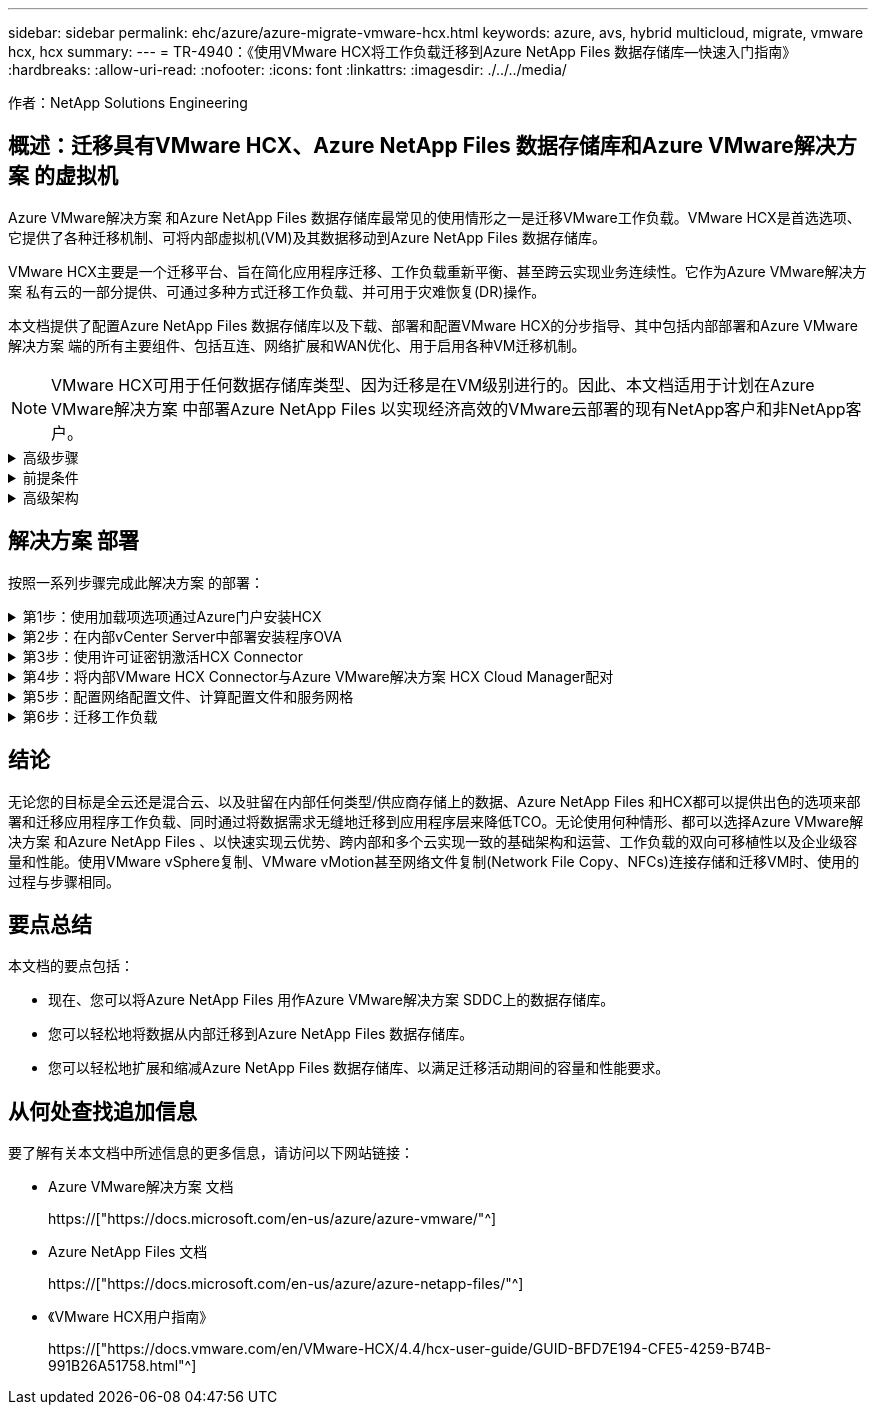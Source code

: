 ---
sidebar: sidebar 
permalink: ehc/azure/azure-migrate-vmware-hcx.html 
keywords: azure, avs, hybrid multicloud, migrate, vmware hcx, hcx 
summary:  
---
= TR-4940：《使用VMware HCX将工作负载迁移到Azure NetApp Files 数据存储库—快速入门指南》
:hardbreaks:
:allow-uri-read: 
:nofooter: 
:icons: font
:linkattrs: 
:imagesdir: ./../../media/


[role="lead"]
作者：NetApp Solutions Engineering



== 概述：迁移具有VMware HCX、Azure NetApp Files 数据存储库和Azure VMware解决方案 的虚拟机

Azure VMware解决方案 和Azure NetApp Files 数据存储库最常见的使用情形之一是迁移VMware工作负载。VMware HCX是首选选项、它提供了各种迁移机制、可将内部虚拟机(VM)及其数据移动到Azure NetApp Files 数据存储库。

VMware HCX主要是一个迁移平台、旨在简化应用程序迁移、工作负载重新平衡、甚至跨云实现业务连续性。它作为Azure VMware解决方案 私有云的一部分提供、可通过多种方式迁移工作负载、并可用于灾难恢复(DR)操作。

本文档提供了配置Azure NetApp Files 数据存储库以及下载、部署和配置VMware HCX的分步指导、其中包括内部部署和Azure VMware解决方案 端的所有主要组件、包括互连、网络扩展和WAN优化、用于启用各种VM迁移机制。


NOTE: VMware HCX可用于任何数据存储库类型、因为迁移是在VM级别进行的。因此、本文档适用于计划在Azure VMware解决方案 中部署Azure NetApp Files 以实现经济高效的VMware云部署的现有NetApp客户和非NetApp客户。

.高级步骤
[%collapsible]
====
此列表概括介绍了在Azure云端安装和配置HCX Cloud Manager以及在内部安装HCX Connector所需的步骤：

. 通过Azure门户安装HCX。
. 在内部部署的VMware vCenter Server中下载并部署HCX Connector Open Virtualization Appliance (OVA)安装程序。
. 使用许可证密钥激活HCX。
. 将内部部署的VMware HCX连接器与Azure VMware解决方案 HCX Cloud Manager配对。
. 配置网络配置文件、计算配置文件和服务网格。
. (可选)执行网络扩展、以避免在迁移期间重新进行IP。
. 验证设备状态并确保可以进行迁移。
. 迁移VM工作负载。


====
.前提条件
[%collapsible]
====
开始之前、请确保满足以下前提条件。有关详细信息，请参见此 https://["链接。"^]。在满足包括连接在内的前提条件后、通过从Azure VMware解决方案 门户生成许可证密钥来配置和激活HCX。下载OVA安装程序后、按如下所述继续安装过程。


NOTE: 默认选项为HCX高级版、VMware HCX Enterprise版本也可通过支持服务单获得、并且无需额外付费。

* 使用现有Azure VMware解决方案 软件定义的数据中心(SDDC)或使用此功能创建私有云 https://["NetApp链接"^] 或这一点 https://["Microsoft链接"^]。
* 从启用了VMware vSphere的内部数据中心迁移VM和关联数据需要从数据中心到SDDC环境的网络连接。迁移工作负载之前、 https://["设置站点到站点VPN或快速路由全局访问连接"^] 在内部环境和相应的私有云之间。
* 从内部VMware vCenter Server环境到Azure VMware解决方案 私有云的网络路径必须支持使用vMotion迁移VM。
* 确保满足所需 https://["防火墙规则和端口"^] 允许内部vCenter Server与SDDC vCenter之间的vMotion流量。在私有云上、默认情况下会在vMotion网络上配置路由。
* Azure NetApp Files NFS卷应挂载为Azure VMware解决方案 中的数据存储库。请按照本节中详细介绍的步骤进行操作 https://["链接。"^] 将Azure NetApp Files 数据存储库连接到Azure VMware解决方案主机。


====
.高级架构
[%collapsible]
====
出于测试目的、用于此验证的内部实验室环境通过站点到站点VPN进行连接、从而可以在内部连接到Azure VMware解决方案。

image:anfd-hcx-image1.png["此图显示了此解决方案 中使用的高级架构。"]

====


== 解决方案 部署

按照一系列步骤完成此解决方案 的部署：

.第1步：使用加载项选项通过Azure门户安装HCX
[%collapsible]
====
要执行安装、请完成以下步骤：

. 登录到Azure门户并访问Azure VMware解决方案 私有云。
. 选择适当的私有云并访问附加项。可通过导航到*管理>加载项*来完成此操作。
. 在HCX工作负载移动性部分中、单击*开始使用*。
+
image:anfd-hcx-image2.png["HCX工作负载移动部分的屏幕截图。"]

. 选择*我同意条款和条件*选项、然后单击*启用并部署*。



NOTE: 默认部署为HCX Advanced。打开支持请求以启用Enterprise版本。


NOTE: 部署大约需要25到30分钟。

image:anfd-hcx-image3.png["完成\"HCX Workload移动性\"部分的屏幕截图。"]

====
.第2步：在内部vCenter Server中部署安装程序OVA
[%collapsible]
====
要使内部连接器连接到Azure VMware解决方案 中的HCX管理器、请确保在内部环境中打开相应的防火墙端口。

要在内部vCenter Server中下载并安装HCX Connector、请完成以下步骤：

. 从Azure门户中、转到Azure VMware解决方案 、选择私有云、然后使用HCX选择*管理>加载项>迁移*、并复制HCX Cloud Manager门户以下载OVA文件。
+

NOTE: 使用默认CloudAdmin用户凭据访问HCX门户。

+
image:anfd-hcx-image4.png["用于下载HCX OVA文件的Azure门户的屏幕截图。"]

. 使用jumphost通过mailto：cloudadmin@vsphere.local[ cloudadmin@vsphere.local^]访问HCX门户后、导航到*管理>系统更新*、然后单击*请求下载链接*。
+

NOTE: 下载或复制到OVA的链接并将其粘贴到浏览器中、以开始下载要部署在内部vCenter Server上的VMware HCX Connector OVA文件。

+
image:anfd-hcx-image5.png["错误：OVA下载链接的屏幕截图。"]

. 下载OVA后、使用*部署OVF模板*选项将其部署到内部VMware vSphere环境中。
+
image:anfd-hcx-image6.png["错误：用于选择正确OVA模板的屏幕截图。"]

. 输入OVA部署所需的所有信息、单击*下一步*、然后单击*完成*以部署VMware HCX连接器OVA。
+

NOTE: 手动启动虚拟设备。



有关分步说明、请参见 https://["《VMware HCX用户指南》"^]。

====
.第3步：使用许可证密钥激活HCX Connector
[%collapsible]
====
在内部部署VMware HCX Connector OVA并启动设备后、请完成以下步骤以激活HCX Connector。从Azure VMware解决方案 门户生成许可证密钥、并在VMware HCL Manager中激活它。

. 从Azure门户中、转到Azure VMware解决方案 、选择私有云、然后选择*管理>加载项>使用HCX*迁移。
. 在*使用HCX密钥与内部环境连接*下、单击*添加*并复制激活密钥。
+
image:anfd-hcx-image7.png["添加HCX密钥的屏幕截图。"]

+

NOTE: 部署的每个内部HCX连接器都需要一个单独的密钥。

. 登录到内部部署的VMware HCX Manager、网址为 https://["https://hcxmanagerIP:9443"^] 使用管理员凭据。
+

NOTE: 使用在OVA部署期间定义的密码。

. 在许可中、输入从步骤3复制的密钥、然后单击*激活*。
+

NOTE: 内部HCX连接器应可访问Internet。

. 在*数据中心位置*下、提供最近的位置、以便在内部安装VMware HCX Manager。单击 * 继续 * 。
. 在*系统名称*下、更新名称并单击*继续*。
. 单击*是、继续*。
. 在*连接vCenter *下、提供vCenter Server的完全限定域名(FQDN)或IP地址以及相应的凭据、然后单击*继续*。
+

NOTE: 使用FQDN以避免稍后出现连接问题。

. 在*配置SSA/PSC*下、提供平台服务控制器的FQDN或IP地址、然后单击*继续*。
+

NOTE: 输入VMware vCenter Server FQDN或IP地址。

. 验证输入的信息是否正确、然后单击*重新启动*。
. 服务重新启动后、vCenter Server将在显示的页面上显示为绿色。vCenter Server和SSO都必须具有适当的配置参数、这些参数应与上一页相同。
+

NOTE: 此过程大约需要10到20分钟、并且需要将此插件添加到vCenter Server中。

+
image:anfd-hcx-image8.png["显示已完成过程的屏幕截图。"]



====
.第4步：将内部VMware HCX Connector与Azure VMware解决方案 HCX Cloud Manager配对
[%collapsible]
====
在内部部署和Azure VMware解决方案 中安装HCX Connector后、通过添加配对来配置适用于Azure VMware解决方案 私有云的内部部署VMware HCX Connector。要配置站点配对、请完成以下步骤：

. 要在内部vCenter环境和Azure VMware解决方案 SDDC之间创建站点对、请登录到内部vCenter Server并访问新的HCX vSphere Web Client插件。
+
image:anfd-hcx-image9.png["HCX vSphere Web Client插件的屏幕截图。"]

. 在基础架构下、单击*添加站点配对*。
+

NOTE: 输入Azure VMware解决方案 HCX Cloud Manager URL或IP地址以及CloudAdmin角色访问私有云的凭据。

+
image:anfd-hcx-image10.png["CloudAdmin角色的URL或IP地址和凭据屏幕截图。"]

. 单击 * 连接 * 。
+

NOTE: VMware HCX Connector必须能够通过端口443路由到HCX Cloud Manager IP。

. 创建配对后、新配置的站点配对将显示在HCX信息板上。
+
image:anfd-hcx-image11.png["HCX信息板上已完成过程的屏幕截图。"]



====
.第5步：配置网络配置文件、计算配置文件和服务网格
[%collapsible]
====
VMware HCX互连服务设备可通过Internet以及与目标站点的专用连接提供复制和基于vMotion的迁移功能。互连可提供加密、流量工程和VM移动性。要创建互连服务设备、请完成以下步骤：

. 在基础架构下、选择*互连>多站点服务网格>计算配置文件>创建计算配置文件*。
+

NOTE: 计算配置文件定义了部署参数、包括部署的设备以及HCL服务可访问的VMware数据中心的哪个部分。

+
image:anfd-hcx-image12.png["vSphere客户端互连页面的屏幕截图。"]

. 创建计算配置文件后、通过选择*多站点服务网格>网络配置文件>创建网络配置文件*来创建网络配置文件。
+
网络配置文件定义了HCX用于其虚拟设备的IP地址和网络范围。

+

NOTE: 此步骤需要两个或更多IP地址。这些IP地址将从管理网络分配给互连设备。

+
image:anfd-hcx-image13.png["向vSphere客户端互连页面添加IP地址的屏幕截图。"]

. 此时、已成功创建计算和网络配置文件。
. 在*互连*选项中选择*服务网格*选项卡以创建服务网格、然后选择内部和Azure SDDC站点。
. 服务网格用于指定本地和远程计算和网络配置文件对。
+

NOTE: 在此过程中、源站点和目标站点都会部署并自动配置HCX设备、以便创建安全的传输网络结构。

+
image:anfd-hcx-image14.png["vSphere客户端互连页面上的服务网格选项卡的屏幕截图。"]

. 这是配置的最后一步。完成部署大约需要30分钟。配置服务网格后、环境便已准备就绪、可以成功创建IPsec通道来迁移工作负载VM。
+
image:anfd-hcx-image15.png["vSphere Client互连页面上已完成过程的屏幕截图。"]



====
.第6步：迁移工作负载
[%collapsible]
====
可以使用各种VMware HCX迁移技术在内部部署和Azure SDDC之间双向迁移工作负载。可以使用多种迁移技术将VM移入和移出VMware HCX激活的实体、例如HCX批量迁移、HCX vMotion、HCX冷迁移、HCX复制辅助vMotion (适用于HCX Enterprise版本)和HCX操作系统辅助迁移(适用于HCX Enterprise版本)。

要了解有关各种HCX迁移机制的更多信息、请参见 https://["VMware HCX迁移类型"^]。

*批量迁移*

本节详细介绍了批量迁移机制。在批量迁移期间、HCX的批量迁移功能使用vSphere复制迁移磁盘文件、同时在目标vSphere HCX实例上重新创建VM。

要启动批量VM迁移、请完成以下步骤：

. 访问*服务>迁移*下的*迁移*选项卡。
+
image:anfd-hcx-image16.png["vSphere客户端中的迁移部分的屏幕截图。"]

. 在*远程站点连接*下、选择远程站点连接并选择源和目标。在此示例中、目标为Azure VMware解决方案 SDDC HCX端点。
. 单击*选择要迁移的虚拟机*。此操作将列出所有内部VM。根据match：value表达式选择VM、然后单击*添加*。
. 在*传输和放置*部分中、更新必填字段(*集群*、*存储*、*目标*和*网络*)、包括迁移配置文件、然后单击*验证*。
+
image:anfd-hcx-image17.png["vSphere客户端的传输和放置部分的屏幕截图。"]

. 验证检查完成后、单击*执行*以启动迁移。
+
image:anfd-hcx-image18.png["启动迁移的屏幕截图。"]

+

NOTE: 在此迁移期间、会在目标vCenter中的指定Azure NetApp Files 数据存储库上创建一个占位磁盘、以便将源VM磁盘的数据复制到占位磁盘。系统会触发HBR以与目标完全同步、在基线完成后、将根据恢复点目标(RPO)周期执行增量同步。完整/增量同步完成后、除非设置了特定计划、否则会自动触发切换。

. 迁移完成后、通过访问目标SDDC vCenter来验证相同的。
+
image:anfd-hcx-image19.png["错误：缺少图形映像"]



有关各种迁移选项以及如何使用HCX将工作负载从内部迁移到Azure VMware解决方案 的其他详细信息、请参见 https://["《VMware HCX用户指南》"^]。

要了解有关此过程的更多信息、请随时观看详细的演练视频：

video::Migration_HCX_AVS_ANF_Bulk.mp4[]
下面是HCX vMotion选项的屏幕截图。

image:anfd-hcx-image20.png["错误：缺少图形映像"]

要了解有关此过程的更多信息、请随时观看详细的演练视频：

video::Migration_HCX_AVS_ANF_VMotion.mp4[]

NOTE: 确保有足够的带宽来处理迁移。


NOTE: 目标ANF数据存储库应具有足够的空间来处理迁移。

====


== 结论

无论您的目标是全云还是混合云、以及驻留在内部任何类型/供应商存储上的数据、Azure NetApp Files 和HCX都可以提供出色的选项来部署和迁移应用程序工作负载、同时通过将数据需求无缝地迁移到应用程序层来降低TCO。无论使用何种情形、都可以选择Azure VMware解决方案 和Azure NetApp Files 、以快速实现云优势、跨内部和多个云实现一致的基础架构和运营、工作负载的双向可移植性以及企业级容量和性能。使用VMware vSphere复制、VMware vMotion甚至网络文件复制(Network File Copy、NFCs)连接存储和迁移VM时、使用的过程与步骤相同。



== 要点总结

本文档的要点包括：

* 现在、您可以将Azure NetApp Files 用作Azure VMware解决方案 SDDC上的数据存储库。
* 您可以轻松地将数据从内部迁移到Azure NetApp Files 数据存储库。
* 您可以轻松地扩展和缩减Azure NetApp Files 数据存储库、以满足迁移活动期间的容量和性能要求。




== 从何处查找追加信息

要了解有关本文档中所述信息的更多信息，请访问以下网站链接：

* Azure VMware解决方案 文档
+
https://["https://docs.microsoft.com/en-us/azure/azure-vmware/"^]

* Azure NetApp Files 文档
+
https://["https://docs.microsoft.com/en-us/azure/azure-netapp-files/"^]

* 《VMware HCX用户指南》
+
https://["https://docs.vmware.com/en/VMware-HCX/4.4/hcx-user-guide/GUID-BFD7E194-CFE5-4259-B74B-991B26A51758.html"^]


